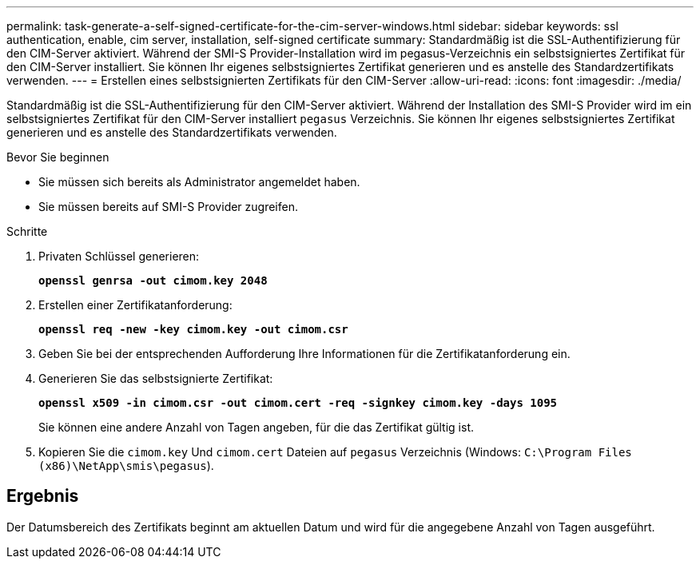 ---
permalink: task-generate-a-self-signed-certificate-for-the-cim-server-windows.html 
sidebar: sidebar 
keywords: ssl authentication, enable, cim server, installation, self-signed certificate 
summary: Standardmäßig ist die SSL-Authentifizierung für den CIM-Server aktiviert. Während der SMI-S Provider-Installation wird im pegasus-Verzeichnis ein selbstsigniertes Zertifikat für den CIM-Server installiert. Sie können Ihr eigenes selbstsigniertes Zertifikat generieren und es anstelle des Standardzertifikats verwenden. 
---
= Erstellen eines selbstsignierten Zertifikats für den CIM-Server
:allow-uri-read: 
:icons: font
:imagesdir: ./media/


[role="lead"]
Standardmäßig ist die SSL-Authentifizierung für den CIM-Server aktiviert. Während der Installation des SMI-S Provider wird im ein selbstsigniertes Zertifikat für den CIM-Server installiert `pegasus` Verzeichnis. Sie können Ihr eigenes selbstsigniertes Zertifikat generieren und es anstelle des Standardzertifikats verwenden.

.Bevor Sie beginnen
* Sie müssen sich bereits als Administrator angemeldet haben.
* Sie müssen bereits auf SMI-S Provider zugreifen.


.Schritte
. Privaten Schlüssel generieren:
+
`*openssl genrsa -out cimom.key 2048*`

. Erstellen einer Zertifikatanforderung:
+
`*openssl req -new -key cimom.key -out cimom.csr*`

. Geben Sie bei der entsprechenden Aufforderung Ihre Informationen für die Zertifikatanforderung ein.
. Generieren Sie das selbstsignierte Zertifikat:
+
`*openssl x509 -in cimom.csr -out cimom.cert -req -signkey cimom.key -days 1095*`

+
Sie können eine andere Anzahl von Tagen angeben, für die das Zertifikat gültig ist.

. Kopieren Sie die `cimom.key` Und `cimom.cert` Dateien auf `pegasus` Verzeichnis (Windows: `C:\Program Files (x86)\NetApp\smis\pegasus`).




== Ergebnis

Der Datumsbereich des Zertifikats beginnt am aktuellen Datum und wird für die angegebene Anzahl von Tagen ausgeführt.
